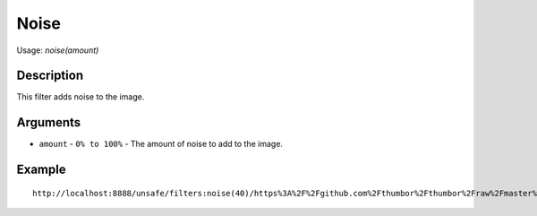Noise
=====

Usage: `noise(amount)`

Description
-----------

This filter adds noise to the image.

Arguments
---------

- ``amount`` - ``0% to 100%`` - The amount of noise to add to the image.

Example
-------

.. image:: images/tom_before_brightness.jpg
    :alt: Picture before the noise filter

::

    http://localhost:8888/unsafe/filters:noise(40)/https%3A%2F%2Fgithub.com%2Fthumbor%2Fthumbor%2Fraw%2Fmaster%2Fexample.jpg

.. image:: images/tom_after_noise.jpg
    :alt: Picture after noise of 40%
